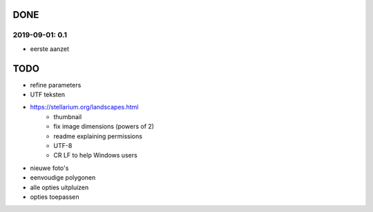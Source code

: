 DONE
====

2019-09-01: 0.1
---------------

- eerste aanzet

TODO
====

- refine parameters
- UTF teksten
- https://stellarium.org/landscapes.html
    - thumbnail
    - fix image dimensions (powers of 2)
    - readme explaining permissions
    - UTF-8
    -   CR LF to help Windows users
- nieuwe foto's
- eenvoudige polygonen
- alle opties uitpluizen
- opties toepassen
